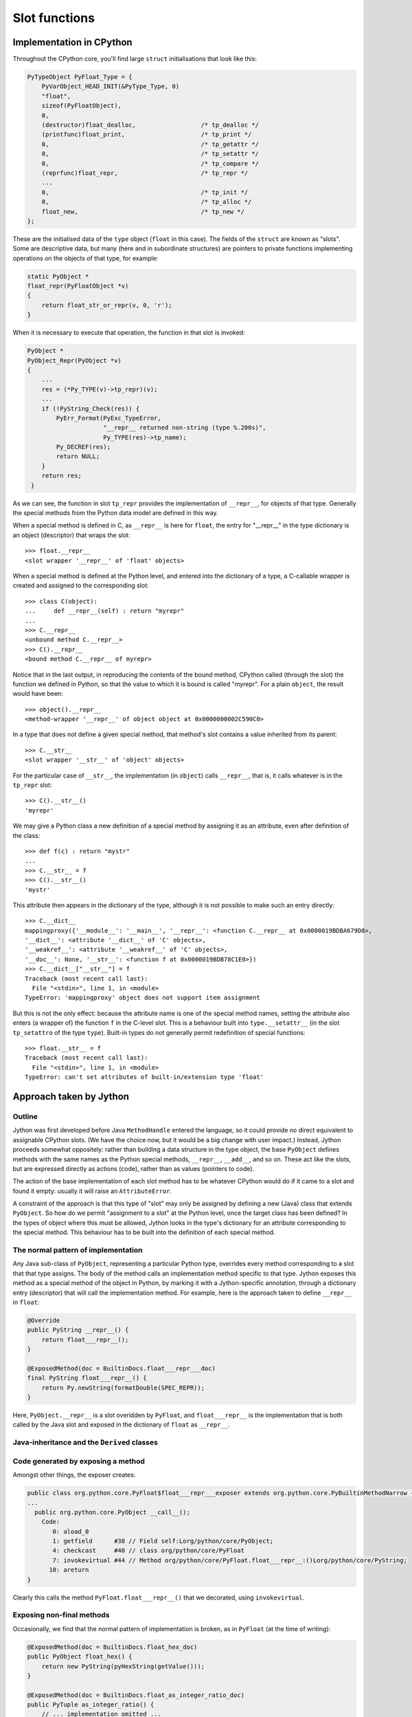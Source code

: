 .. File: slots.rst

Slot functions
##############

Implementation in CPython
*************************

Throughout the CPython core, you'll find large ``struct`` initialisations that look like this:

.. code-block:: c

   PyTypeObject PyFloat_Type = {
       PyVarObject_HEAD_INIT(&PyType_Type, 0)
       "float",
       sizeof(PyFloatObject),
       0,
       (destructor)float_dealloc,                  /* tp_dealloc */
       (printfunc)float_print,                     /* tp_print */
       0,                                          /* tp_getattr */
       0,                                          /* tp_setattr */
       0,                                          /* tp_compare */
       (reprfunc)float_repr,                       /* tp_repr */
       ...
       0,                                          /* tp_init */
       0,                                          /* tp_alloc */
       float_new,                                  /* tp_new */
   };

These are the initialised data of the ``type`` object (``float`` in this case).
The fields of the ``struct`` are known as "slots".
Some are descriptive data, but many
(here and in subordinate structures)
are pointers to private functions implementing operations on the objects of that type,
for example:

.. code-block:: c

   static PyObject *
   float_repr(PyFloatObject *v)
   {
       return float_str_or_repr(v, 0, 'r');
   }

When it is necessary to execute that operation,
the function in that slot is invoked:

.. code-block:: c

   PyObject *
   PyObject_Repr(PyObject *v)
   {
       ...
       res = (*Py_TYPE(v)->tp_repr)(v);
       ...
       if (!PyString_Check(res)) {
           PyErr_Format(PyExc_TypeError,
                        "__repr__ returned non-string (type %.200s)",
                        Py_TYPE(res)->tp_name);
           Py_DECREF(res);
           return NULL;
       }
       return res;
    }

As we can see,
the function in slot ``tp_repr`` provides the implementation of ``__repr__``,
for objects of that type.
Generally the special methods from the Python data model are defined in this way.

When a special method is defined in C,
as ``__repr__`` is here for ``float``,
the entry for "__repr__" in the type dictionary is an object (descriptor) that wraps the slot::

   >>> float.__repr__
   <slot wrapper '__repr__' of 'float' objects>

When a special method is defined at the Python level,
and entered into the dictionary of a type,
a C-callable wrapper is created and assigned to the corresponding slot::

   >>> class C(object):
   ...     def __repr__(self) : return "myrepr"
   ...
   >>> C.__repr__
   <unbound method C.__repr__>
   >>> C().__repr__
   <bound method C.__repr__ of myrepr>

Notice that in the last output,
in reproducing the contents of the bound method,
CPython called (through the slot) the function we defined in Python,
so that the value to which it is bound is called "myrepr".
For a plain ``object``, the result would have been::

   >>> object().__repr__
   <method-wrapper '__repr__' of object object at 0x0000000002C590C0>

In a type that does not define a given special method,
that method's slot contains a value inherited from its parent::

   >>> C.__str__
   <slot wrapper '__str__' of 'object' objects>

For the particular case of ``__str__``,
the implementation (in ``object``) calls ``__repr__``,
that is, it calls whatever is in the ``tp_repr`` slot::

   >>> C().__str__()
   'myrepr'

We may give a Python class a new definition of a special method
by assigning it as an attribute, even after definition of the class::

   >>> def f(c) : return "mystr"
   ...
   >>> C.__str__ = f
   >>> C().__str__()
   'mystr'

This attribute then appears in the dictionary of the type,
although it is not possible to make such an entry directly::

   >>> C.__dict__
   mappingproxy({'__module__': '__main__', '__repr__': <function C.__repr__ at 0x0000019BDBA679D8>,
   '__dict__': <attribute '__dict__' of 'C' objects>,
   '__weakref__': <attribute '__weakref__' of 'C' objects>,
   '__doc__': None, '__str__': <function f at 0x0000019BDB78C1E0>})
   >>> C.__dict__["__str__"] = f
   Traceback (most recent call last):
     File "<stdin>", line 1, in <module>
   TypeError: 'mappingproxy' object does not support item assignment

But this is not the only effect:
because the attribute name is one of the special method names,
setting the attribute also enters (a wrapper of) the function ``f`` in the C-level slot.
This is a behaviour built into ``type.__setattr__``
(in the slot ``tp_setattro`` of the type ``type``).
Built-in types do not generally permit redefinition of special functions::

   >>> float.__str__ = f
   Traceback (most recent call last):
     File "<stdin>", line 1, in <module>
   TypeError: can't set attributes of built-in/extension type 'float'


Approach taken by Jython
************************

Outline
=======

Jython was first developed before Java ``MethodHandle`` entered the language,
so it could provide no direct equivalent to assignable CPython slots.
(We have the choice now, but it would be a big change with user impact.)
Instead, Jython proceeds somewhat oppositely:
rather than building a data structure in the type object,
the base ``PyObject`` defines methods with the same names as the Python special methods,
``__repr__``, ``__add__``, and so on.
These act like the slots, but are expressed directly as actions (code),
rather than as values (pointers to code).

The action of the base implementation of each slot method
has to be whatever CPython would do if it came to a slot and found it empty:
usually it will raise an ``AttributeError``.

A constraint of the approach is that this type of "slot" may only be assigned
by defining a new (Java) class that extends ``PyObject``.
So how do we permit "assignment to a slot" at the Python level,
once the target class has been defined?
In the types of object where this must be allowed,
Jython looks in the type's dictionary for an attribute corresponding to the special method.
This behaviour has to be built into the definition of each special method.

The normal pattern of implementation
====================================

Any Java sub-class of ``PyObject``,
representing a particular Python type,
overrides every method corresponding to a slot that that type assigns.
The body of the method calls an implementation method specific to that type.
Jython exposes this method as a special method of the object in Python,
by marking it with a Jython-specific annotation,
through a dictionary entry (descriptor) that will call the implementation method.
For example,
here is the approach taken to define ``__repr__`` in ``float``:

.. code-block:: java

       @Override
       public PyString __repr__() {
           return float___repr__();
       }

       @ExposedMethod(doc = BuiltinDocs.float___repr___doc)
       final PyString float___repr__() {
           return Py.newString(formatDouble(SPEC_REPR));
       }

Here, ``PyObject.__repr__`` is a slot overidden by ``PyFloat``,
and ``float___repr__`` is the implementation that is both
called by the Java slot and exposed in the dictionary of ``float`` as ``__repr__``.



Java-inheritance and the ``Derived`` classes
============================================




.. code-block:: java




Code generated by exposing a method
===================================

Amongst other things, the exposer creates:

.. code-block:: text

   public class org.python.core.PyFloat$float___repr___exposer extends org.python.core.PyBuiltinMethodNarrow {
   ...
     public org.python.core.PyObject __call__();
       Code:
          0: aload_0
          1: getfield      #38 // Field self:Lorg/python/core/PyObject;
          4: checkcast     #40 // class org/python/core/PyFloat
          7: invokevirtual #44 // Method org/python/core/PyFloat.float___repr__:()Lorg/python/core/PyString;
         10: areturn
   }

Clearly this calls the method ``PyFloat.float___repr__()`` that we decorated, using ``invokevirtual``.


Exposing non-final methods
==========================

Occasionally, we find that the normal pattern of implementation is broken,
as in ``PyFloat`` (at the time of writing):

.. code-block:: java

       @ExposedMethod(doc = BuiltinDocs.float_hex_doc)
       public PyObject float_hex() {
           return new PyString(pyHexString(getValue()));
       }

       @ExposedMethod(doc = BuiltinDocs.float_as_integer_ratio_doc)
       public PyTuple as_integer_ratio() {
           // ... implementation omitted ...
           return new PyTuple(numerator, denominator);
       }

The overridable ``float_hex`` and ``as_integer_ratio`` are exposed, not a final method.
The name ``float_hex`` is what we would expect.
Notice that the exposer is able to infer the name ``hex``,
since it knows that the class is exposed as ``float``,
it knows to remove ``float_`` from the front of the name.
In the second case,
the exact Java name ``as_integer_ratio``,
since it does not begin ,
is the name of this method in the dictionary.

What difference does it make that these mathods are not final?
None to the wrapper object that appears in the dictionary:

.. code-block:: text

   public class org.python.core.PyFloat$float_hex_exposer extends org.python.core.PyBuiltinMethodNarrow {
     public org.python.core.PyObject __call__();
       Code:
          0: aload_0
          1: getfield      #38 // Field self:Lorg/python/core/PyObject;
          4: checkcast     #40 // class org/python/core/PyFloat
          7: invokevirtual #43 // Method org/python/core/PyFloat.float_hex:()Lorg/python/core/PyObject;
         10: areturn
   }

   public class org.python.core.PyFloat$as_integer_ratio_exposer extends org.python.core.PyBuiltinMethodNarrow {
     public org.python.core.PyObject __call__();
       Code:
          0: aload_0
          1: getfield      #38 // Field self:Lorg/python/core/PyObject;
          4: checkcast     #40 // class org/python/core/PyFloat
          7: invokevirtual #44 // Method org/python/core/PyFloat.as_integer_ratio:()Lorg/python/core/PyTuple;
         10: areturn
   }



The curious case of ``__str__`` and ``__repr__``
================================================

There is a particularly interesting, and fundamental,
example where the pattern of implementation is broken,
in ``PyObject`` (at the time of writing):

.. code-block:: java

       @ExposedMethod(names = "__str__", doc = BuiltinDocs.object___str___doc)
       public PyString __repr__() {
           return new PyString(toString());
       }

       @Override
       public String toString() {
           return object_toString();
       }

       @ExposedMethod(names = "__repr__", doc = BuiltinDocs.object___repr___doc)
       final String object_toString() {
           ...
           return String.format("<%s object at %s>", name, Py.idstr(this));
       }

There are three additional odd things here.
One is that the Python name of the Java ``__repr__``
(in the dictionary of the object type) will be ``__str__``.
A second is that another method not called ``object___repr__``
is exposed as ``__repr__``.
Finally,
the return type of ``object_toString``, exposed as ``__repr__``, is Java ``String``.
The exposer has to generate code to wrap this return value,
as a ``PyString`` (``str``) if it is genuinely a ``String``,
or as ``None`` if it is (impossibly here) a Java ``null``:

.. code-block:: text

   public class org.python.core.PyObject$object_toString_exposer extends org.python.core.PyBuiltinMethodNarrow {
     public org.python.core.PyObject __call__();
       Code:
          0: aload_0
          1: getfield      #38 // Field self:Lorg/python/core/PyObject;
          4: checkcast     #40 // class org/python/core/PyObject
          7: invokevirtual #44 // Method org/python/core/PyObject.object_toString:()Ljava/lang/String;
         10: dup
         11: ifnonnull     21
         14: pop
         15: getstatic     #49 // Field org/python/core/Py.None:Lorg/python/core/PyObject;
         18: goto          24
         21: invokestatic  #53 // Method org/python/core/Py.newString:(Ljava/lang/String;)Lorg/python/core/PyString;
         24: areturn
   }


